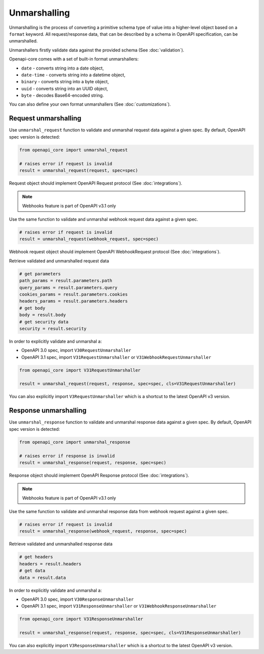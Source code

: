 Unmarshalling
=============

Unmarshalling is the process of converting a primitive schema type of value into a higher-level object based on a ``format`` keyword. All request/response data, that can be described by a schema in OpenAPI specification, can be unmarshalled.

Unmarshallers firstly validate data against the provided schema (See :doc:`validation`).

Openapi-core comes with a set of built-in format unmarshallers:

* ``date`` - converts string into a date object,
* ``date-time`` - converts string into a datetime object,
* ``binary`` - converts string into a byte object,
* ``uuid`` - converts string into an UUID object,
* ``byte`` - decodes Base64-encoded string.

You can also define your own format unmarshallers (See :doc:`customizations`).

Request unmarshalling
---------------------

Use ``unmarshal_request`` function to validate and unmarshal request data against a given spec. By default, OpenAPI spec version is detected:

.. code-block:: python

   from openapi_core import unmarshal_request

   # raises error if request is invalid
   result = unmarshal_request(request, spec=spec)

Request object should implement OpenAPI Request protocol (See :doc:`integrations`).

.. note::

   Webhooks feature is part of OpenAPI v3.1 only

Use the same function to validate and unmarshal webhook request data against a given spec.

.. code-block:: python

   # raises error if request is invalid
   result = unmarshal_request(webhook_request, spec=spec)

Webhook request object should implement OpenAPI WebhookRequest protocol (See :doc:`integrations`).

Retrieve validated and unmarshalled request data

.. code-block:: python

   # get parameters
   path_params = result.parameters.path
   query_params = result.parameters.query
   cookies_params = result.parameters.cookies
   headers_params = result.parameters.headers
   # get body
   body = result.body
   # get security data
   security = result.security

In order to explicitly validate and unmarshal a:

* OpenAPI 3.0 spec, import ``V30RequestUnmarshaller``
* OpenAPI 3.1 spec, import ``V31RequestUnmarshaller`` or ``V31WebhookRequestUnmarshaller``

.. code:: python

   from openapi_core import V31RequestUnmarshaller

   result = unmarshal_request(request, response, spec=spec, cls=V31RequestUnmarshaller)

You can also explicitly import ``V3RequestUnmarshaller`` which is a shortcut to the latest OpenAPI v3 version.

Response unmarshalling
----------------------

Use ``unmarshal_response`` function to validate and unmarshal response data against a given spec. By default, OpenAPI spec version is detected:

.. code-block:: python

   from openapi_core import unmarshal_response

   # raises error if response is invalid
   result = unmarshal_response(request, response, spec=spec)

Response object should implement OpenAPI Response protocol  (See :doc:`integrations`).

.. note::

   Webhooks feature is part of OpenAPI v3.1 only

Use the same function to validate and unmarshal response data from webhook request against a given spec.

.. code-block:: python

   # raises error if request is invalid
   result = unmarshal_response(webhook_request, response, spec=spec)

Retrieve validated and unmarshalled response data

.. code-block:: python

   # get headers
   headers = result.headers
   # get data
   data = result.data

In order to explicitly validate and unmarshal a:

* OpenAPI 3.0 spec, import ``V30ResponseUnmarshaller`` 
* OpenAPI 3.1 spec, import ``V31ResponseUnmarshaller`` or ``V31WebhookResponseUnmarshaller`` 

.. code:: python

   from openapi_core import V31ResponseUnmarshaller

   result = unmarshal_response(request, response, spec=spec, cls=V31ResponseUnmarshaller)

You can also explicitly import ``V3ResponseUnmarshaller``  which is a shortcut to the latest OpenAPI v3 version.
